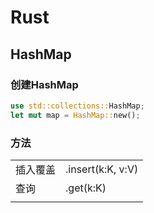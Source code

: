 * Rust
** HashMap
*** 创建HashMap
#+begin_src Rust
  use std::collections::HashMap;
  let mut map = HashMap::new();
#+end_src
*** 方法

| 插入覆盖 | .insert(k:K, v:V) |
| 查询    | .get(k:K)         |
|        |                   |
